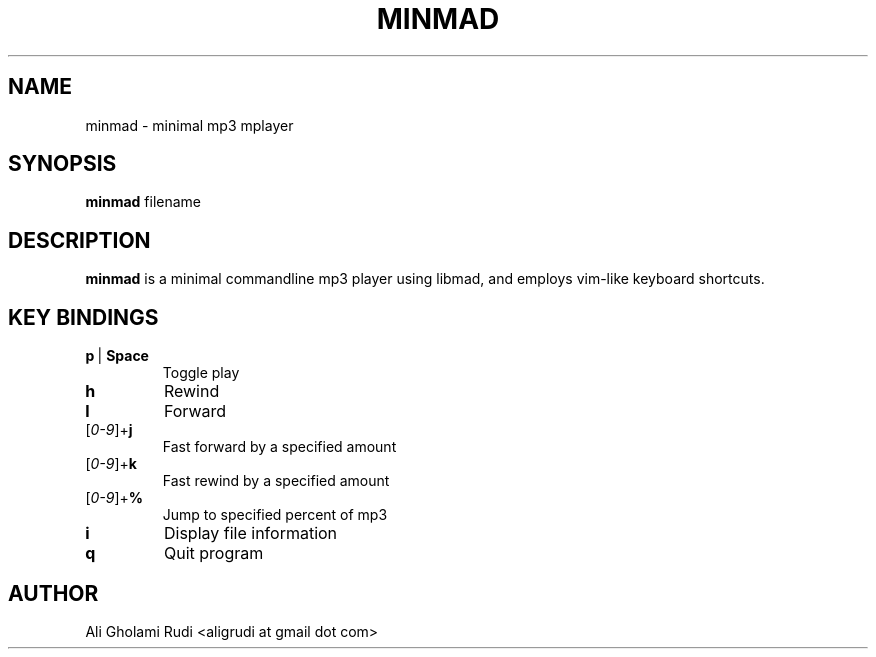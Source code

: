 .TH MINMAD 1 "NOVEMBER 2011"
.SH NAME
minmad \- minimal mp3 mplayer
.SH SYNOPSIS
.B minmad
.RI " filename"
.SH DESCRIPTION
.B minmad
is a minimal commandline mp3 player using libmad, 
and employs vim-like keyboard shortcuts.
.SH KEY BINDINGS
.IP \fBp\fR\ |\ \fBSpace\fR
Toggle play
.TP 
.B h
Rewind
.TP
.B l
Forward
.IP [\fI0-9\fR]+\fBj\fR
Fast forward by a specified amount
.IP [\fI0-9\fR]+\fBk\fR
Fast rewind by a specified amount
.IP [\fI0-9\fR]+\fB%\fR
Jump to specified percent of mp3
.TP
.B i
Display file information
.TP
.B q
Quit program
.SH AUTHOR
Ali Gholami Rudi <aligrudi at gmail dot com>
